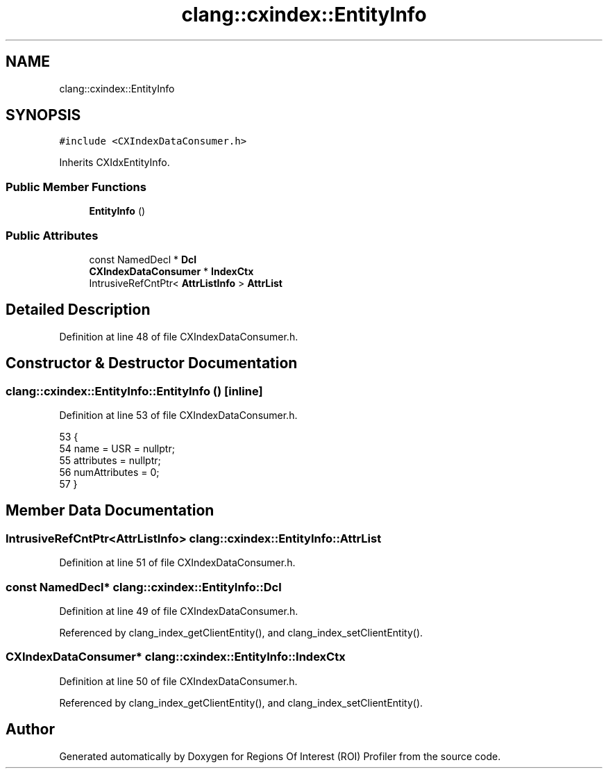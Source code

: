 .TH "clang::cxindex::EntityInfo" 3 "Sat Feb 12 2022" "Version 1.2" "Regions Of Interest (ROI) Profiler" \" -*- nroff -*-
.ad l
.nh
.SH NAME
clang::cxindex::EntityInfo
.SH SYNOPSIS
.br
.PP
.PP
\fC#include <CXIndexDataConsumer\&.h>\fP
.PP
Inherits CXIdxEntityInfo\&.
.SS "Public Member Functions"

.in +1c
.ti -1c
.RI "\fBEntityInfo\fP ()"
.br
.in -1c
.SS "Public Attributes"

.in +1c
.ti -1c
.RI "const NamedDecl * \fBDcl\fP"
.br
.ti -1c
.RI "\fBCXIndexDataConsumer\fP * \fBIndexCtx\fP"
.br
.ti -1c
.RI "IntrusiveRefCntPtr< \fBAttrListInfo\fP > \fBAttrList\fP"
.br
.in -1c
.SH "Detailed Description"
.PP 
Definition at line 48 of file CXIndexDataConsumer\&.h\&.
.SH "Constructor & Destructor Documentation"
.PP 
.SS "clang::cxindex::EntityInfo::EntityInfo ()\fC [inline]\fP"

.PP
Definition at line 53 of file CXIndexDataConsumer\&.h\&.
.PP
.nf
53                {
54     name = USR = nullptr;
55     attributes = nullptr;
56     numAttributes = 0;
57   }
.fi
.SH "Member Data Documentation"
.PP 
.SS "IntrusiveRefCntPtr<\fBAttrListInfo\fP> clang::cxindex::EntityInfo::AttrList"

.PP
Definition at line 51 of file CXIndexDataConsumer\&.h\&.
.SS "const NamedDecl* clang::cxindex::EntityInfo::Dcl"

.PP
Definition at line 49 of file CXIndexDataConsumer\&.h\&.
.PP
Referenced by clang_index_getClientEntity(), and clang_index_setClientEntity()\&.
.SS "\fBCXIndexDataConsumer\fP* clang::cxindex::EntityInfo::IndexCtx"

.PP
Definition at line 50 of file CXIndexDataConsumer\&.h\&.
.PP
Referenced by clang_index_getClientEntity(), and clang_index_setClientEntity()\&.

.SH "Author"
.PP 
Generated automatically by Doxygen for Regions Of Interest (ROI) Profiler from the source code\&.
